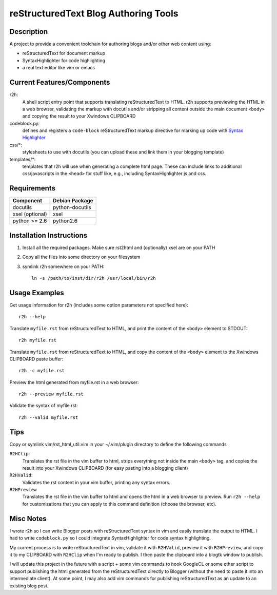 =======================================
reStructuredText Blog Authoring Tools
=======================================

-----------
Description
-----------
A project to provide a convenient toolchain for authoring
blogs and/or other web content using:

+ reStructuredText for document markup
+ SyntaxHighlighter for code highlighting
+ a real text editor like vim or emacs

---------------------------
Current Features/Components
---------------------------

r2h:
    A shell script entry point that supports translating reStructuredText to
    HTML. r2h supports previewing the HTML in a web browser, validating
    the markup with docutils and/or stripping all content outside the main
    document ``<body>`` and copying the result to your Xwindows CLIPBOARD

codeblock.py:
    defines and registers a ``code-block`` reStructuredText markup directive
    for marking up code with `Syntax Highlighter
    <http://alexgorbatchev.com/SyntaxHighlighter/>`_

css/\*:
    stylesheets to use with docutils (you can upload these and link them in
    your blogging template)

templates/\*:
    templates that r2h will use when generating a complete html page. These
    can include links to additional css/javascripts in the ``<head>`` for
    stuff like, e.g., including SyntaxHighlighter js and css.

-------------
Requirements
-------------

=================== ================ 
Component           Debian Package
=================== ================
docutils            python-docutils
xsel (optional)     xsel
python >= 2.6       python2.6
=================== ================

---------------------------
Installation Instructions
---------------------------

#. Install all the required packages. Make sure rst2html and (optionally) xsel
   are on your PATH
#. Copy all the files into some directory on your filesystem
#. symlink r2h somewhere on your PATH::

        ln -s /path/to/inst/dir/r2h /usr/local/bin/r2h

------------------
Usage Examples
------------------

Get usage information for r2h (includes some option parameters not specified
here)::

    r2h --help

Translate ``myfile.rst`` from reStructuredText to HTML, and print the content of
the ``<body>`` element to STDOUT::

    r2h myfile.rst

Translate ``myfile.rst`` from reStructuredText to HTML, and copy the content of
the ``<body>`` element to the Xwindows CLIPBOARD paste buffer::

    r2h -c myfile.rst

Preview the html generated from myfile.rst in a web browser::

    r2h --preview myfile.rst

Validate the syntax of myfile.rst::

    r2h --valid myfile.rst

-------------
Tips
-------------

Copy or symlink vim/rst_html_util.vim in your ~/.vim/plugin directory to
define the following commands

``R2HClip``:
    Translates the rst file in the vim buffer to html, strips everything
    not inside the main ``<body>`` tag, and copies the result into your
    Xwindows CLIPBOARD (for easy pasting into a blogging client)

``R2HValid``:
    Validates the rst content in your vim buffer, printing any syntax
    errors.

``R2HPreview``
    Translates the rst file in the vim buffer to html and opens the html
    in a web browser to preview. Run ``r2h --help`` for customizations
    that you can apply to this command definition (choose the browser,
    etc).

--------------------------
Misc Notes
--------------------------

I wrote r2h so I can write Blogger posts with reStructuredText syntax in vim
and easily translate the output to HTML. I had to write ``codeblock.py`` so
I could integrate SyntaxHighlighter for code syntax highlighting.

My current process is to write reStructuredText in vim, validate it with
``R2HValid``, preview it with ``R2HPreview``, and copy it to my CLIPBOARD
with ``R2HClip`` when I'm ready to publish. I then paste the clipboard
into a blogtk window to publish.

I will update this project in the future with a script + some vim commands to
hook GoogleCL or some other script to support publishing the html generated
from the reStructuredText directly to Blogger (without the need to paste it
into an intermediate client). At some point, I may also add vim commands for
publishing reStructuredText as an update to an existing blog post.
